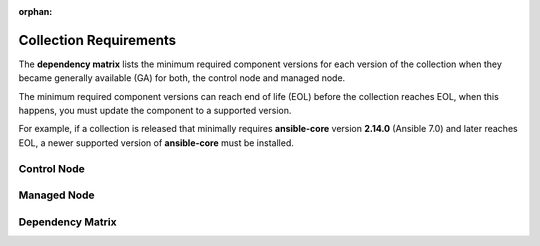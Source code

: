 .. ...........................................................................
.. © Copyright IBM Corporation 2025
.. This files (collections-requirements.rxt) contents should be contributed by
.. all collections discussing their particular requirements. For the most part,
.. I have kept this general but each team will need to identify their
.. collection versions, control & managed node dependencies and create a unique
.. reference, for example the reference I am using is `ibm-zos-core-dependency-matrix`
..
.. This is an orphaned page because its not included in any toctree
.. 'orphan' if set, warnings about this file not being included in any toctree
..  will be suppressed.
.. ...........................................................................

:orphan:

=======================
Collection Requirements
=======================

The **dependency matrix** lists the minimum required component versions for each
version of the collection when they became generally available (GA) for both,
the control node and managed node.

The minimum required component versions can reach end of life (EOL) before
the collection reaches EOL, when this happens, you must update the
component to a supported version.

For example, if a collection is released that minimally requires
**ansible-core** version **2.14.0** (Ansible 7.0) and later reaches EOL,
a newer supported version of **ansible-core** must be installed.

.. _ibm-zos-core-collection-requirements-control-node:

Control Node
------------

.. dropdown:: When you install an Ansible version, review the ... (expand for more)
   :color: primary
   :icon: info

   When you install an Ansible (`ansible-core`_) version, review the communities
   `ansible-core support matrix`_ to select the appropriate dependencies.
   Different releases of **ansible-core** can require different dependencies
   such as is the case with Python.

   Optionally, you can upgrade the **ansible-core** version, review the
   `installing Ansible`_ guide and select the appropriate option.

   If the control node is Ansible Automation Platform (AAP), review the
   `Red Hat Ansible Automation Platform Life Cycle`_ to select a supported
   AAP version.

.. _ibm-zos-core-collection-requirements-managed-node:

Managed Node
------------

.. dropdown:: The managed requires the following to be installed ... (expand for more)
   :color: primary
   :icon: info

   The :term:`managed node<Managed node>` requires the following be installed and
   configured:

      - `z/OS shell`_
      - `z/OS OpenSSH`_
      - IBM `Open Enterprise SDK for Python`_
      - IBM `Z Open Automation Utilities`_ (ZOAU)

   Different releases of **ansible-core** and the collection can require different
   dependencies such as is the case with **Python**, **IBM Open Enterprise SDK for Python**
   and **ZOAU**.

   .. note::

      Only the `z/OS shell`_ is supported, using ``ansible_shell_executable``
      to change the default shell is unsupported. Other shells are not supported
      because they handle the reading and writing of untagged files differently.

.. _ibm-zos-core-collection-requirements-dependency-matrix:

Dependency Matrix
-----------------

.. dropdown:: The dependency matrix lists the dependencies for both, the control node and managed node ... (expand for more)
   :color: primary
   :icon: info

   The dependency matrix lists the dependencies for both, the :term:`control node<Control node>`
   and :term:`managed node<Managed node>`.

   Over time, dependencies will reach EOL, for IBM product lifecycle information,
   you can search for products using the product's name, version or ID on
   the `IBM Support product lifecycle`_ page.

   For the lifecycle of **IBM Open Enterprise SDK for Python**, search on product
   ID `5655-PYT`_ and for **IBM Z Open Automation Utilities**, search on product
   ID `5698-PA1`_.

   +---------+----------------------------+-----------------------------------------------------+
   | Version | Control Node               | Managed Node                                        |
   +=========+============================+=====================================================+
   | 1.14.x  |- `ansible-core`_ >=2.15.x  |- `z/OS`_ V2R5 - V3Rx                                |
   |         |- `Ansible`_ >=8.0.x        |- `z/OS shell`_                                      |
   |         |- `AAP`_ >=2.4              |- `z/OS OpenSSH`_                                    |
   |         |                            |- IBM `Open Enterprise SDK for Python`_              |
   |         |                            |- IBM `Z Open Automation Utilities`_ >=1.3.4, <1.4.0 |
   +---------+----------------------------+-----------------------------------------------------+
   | 1.13.x  |- `ansible-core`_ >=2.15.x  |- `z/OS`_ V2R5 - V3Rx                                |
   |         |- `Ansible`_ >=8.0.x        |- `z/OS shell`_                                      |
   |         |- `AAP`_ >=2.4              |- `z/OS OpenSSH`_                                    |
   |         |                            |- IBM `Open Enterprise SDK for Python`_              |
   |         |                            |- IBM `Z Open Automation Utilities`_ >=1.3.3, <1.4.0 |
   +---------+----------------------------+-----------------------------------------------------+
   | 1.12.x  |- `ansible-core`_ >=2.15.x  |- `z/OS`_ V2R5 - V3Rx                                |
   |         |- `Ansible`_ >=8.0.x        |- `z/OS shell`_                                      |
   |         |- `AAP`_ >=2.4              |- `z/OS OpenSSH`_                                    |
   |         |                            |- IBM `Open Enterprise SDK for Python`_              |
   |         |                            |- IBM `Z Open Automation Utilities`_ >=1.3.2, <1.4.0 |
   +---------+----------------------------+-----------------------------------------------------+
   | 1.11.x  |- `ansible-core`_ >=2.15.x  |- `z/OS`_ V2R4 - V2Rx                                |
   |         |- `Ansible`_ >=8.0.x        |- `z/OS shell`_                                      |
   |         |- `AAP`_ >=2.4              |- `z/OS OpenSSH`_                                    |
   |         |                            |- IBM `Open Enterprise SDK for Python`_              |
   |         |                            |- IBM `Z Open Automation Utilities`_ >=1.3.1, <1.4.0 |
   +---------+----------------------------+-----------------------------------------------------+
   | 1.10.x  |- `ansible-core`_ >=2.15.x  |- `z/OS`_ V2R4 - V2Rx                                |
   |         |- `Ansible`_ >=8.0.x        |- `z/OS shell`_                                      |
   |         |- `AAP`_ >=2.4              |- `z/OS OpenSSH`_                                    |
   |         |                            |- IBM `Open Enterprise SDK for Python`_              |
   |         |                            |- IBM `Z Open Automation Utilities`_ >=1.3.0, <1.4.0 |
   +---------+----------------------------+-----------------------------------------------------+

.. .............................................................................
.. Global Links
.. .............................................................................
.. _ansible-core support matrix:
   https://docs.ansible.com/ansible/latest/reference_appendices/release_and_maintenance.html#ansible-core-support-matrix
.. _Red Hat Ansible Automation Platform Life Cycle:
   https://access.redhat.com/support/policy/updates/ansible-automation-platform
.. _IBM Support product lifecycle:
    https://www.ibm.com/support/pages/lifecycle/search/
.. _5655-PYT:
   https://www.ibm.com/support/pages/lifecycle/search?q=5655-PYT
.. _5698-PA1:
   https://www.ibm.com/support/pages/lifecycle/search?q=5698-PA1
.. _AAP:
   https://access.redhat.com/support/policy/updates/ansible-automation-platform
.. _Automation Hub:
   https://www.ansible.com/products/automation-hub
.. _Open Enterprise SDK for Python:
   https://www.ibm.com/products/open-enterprise-python-zos
.. _Z Open Automation Utilities:
   https://www.ibm.com/docs/en/zoau/latest
.. _z/OS shell:
   https://www.ibm.com/support/knowledgecenter/en/SSLTBW_2.4.0/com.ibm.zos.v2r4.bpxa400/part1.htm
.. _z/OS OpenSSH:
   https://www.ibm.com/docs/en/zos/latest?topic=zbed-zos-openssh
.. _z/OS:
   https://www.ibm.com/docs/en/zos
.. _Open Enterprise SDK for Python lifecycle:
   https://www.ibm.com/support/pages/lifecycle/search?q=5655-PYT
.. _Z Open Automation Utilities lifecycle:
   https://www.ibm.com/support/pages/lifecycle/search?q=5698-PA1
.. _ansible-core:
   https://docs.ansible.com/ansible/latest/reference_appendices/release_and_maintenance.html#ansible-core-support-matrix
.. _Ansible:
   https://docs.ansible.com/ansible/latest/reference_appendices/release_and_maintenance.html#ansible-core-support-matrix
.. _installing Ansible:
   https://docs.ansible.com/ansible/latest/installation_guide/intro_installation.html#installing-ansible
